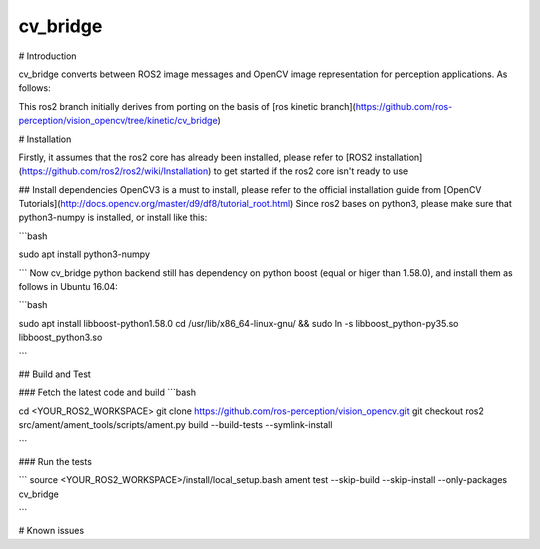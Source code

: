 cv_bridge
==========

# Introduction 

cv_bridge converts between ROS2 image messages and OpenCV image representation for perception applications. As follows:

.. image:: http://wiki.ros.org/cv_bridge?action=AttachFile&do=get&target=cvbridge.png

This ros2 branch initially derives from porting on the basis of [ros kinetic branch](https://github.com/ros-perception/vision_opencv/tree/kinetic/cv_bridge)

# Installation

Firstly, it assumes that the ros2 core has already been installed, please refer to [ROS2 installation](https://github.com/ros2/ros2/wiki/Installation) to get started if the ros2 core isn't ready to use

## Install dependencies
OpenCV3 is a must to install, please refer to the official installation guide from [OpenCV Tutorials](http://docs.opencv.org/master/d9/df8/tutorial_root.html)
Since ros2 bases on python3, please make sure that python3-numpy is installed, or install like this:

```bash

sudo apt install python3-numpy

```
Now cv_bridge python backend still has dependency on python boost (equal or higer than 1.58.0), and install them as follows in Ubuntu 16.04:

```bash

sudo apt install libboost-python1.58.0
cd /usr/lib/x86_64-linux-gnu/ && sudo ln -s libboost_python-py35.so libboost_python3.so

```

## Build and Test

### Fetch the latest code and build 
```bash

cd <YOUR_ROS2_WORKSPACE>
git clone https://github.com/ros-perception/vision_opencv.git
git checkout ros2
src/ament/ament_tools/scripts/ament.py build --build-tests --symlink-install

```

### Run the tests

```
source <YOUR_ROS2_WORKSPACE>/install/local_setup.bash
ament test --skip-build --skip-install --only-packages cv_bridge

```

# Known issues

